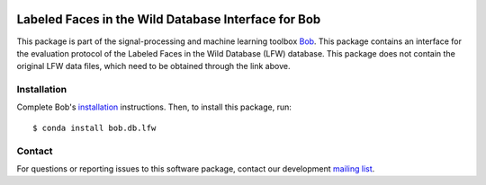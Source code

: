 .. vim: set fileencoding=utf-8 :
.. Wed 17 Aug 09:03:52 CEST 2016

.. image:: https://img.shields.io/badge/docs-available-orage.svg
   :target: https://www.idiap.ch/software/bob/docs/bob/bob.db.lfw/master/index.html
.. image:: https://gitlab.idiap.ch/bob/bob.db.lfw/badges/master/pipeline.svg
   :target: https://gitlab.idiap.ch/bob/bob.db.lfw/commits/master
.. image:: https://gitlab.idiap.ch/bob/bob.db.lfw/badges/master/coverage.svg
   :target: https://gitlab.idiap.ch/bob/bob.db.lfw/commits/master
.. image:: https://img.shields.io/badge/gitlab-project-0000c0.svg
   :target: https://gitlab.idiap.ch/bob/bob.db.lfw

=====================================================
 Labeled Faces in the Wild Database Interface for Bob
=====================================================

This package is part of the signal-processing and machine learning toolbox
Bob_.
This package contains an interface for the evaluation protocol of the Labeled Faces in the Wild Database (LFW) database. This package does not contain the original LFW data files, which need to be obtained through the link above.


Installation
------------

Complete Bob's `installation`_ instructions. Then, to install this package,
run::

  $ conda install bob.db.lfw


Contact
-------

For questions or reporting issues to this software package, contact our
development `mailing list`_.


.. Place your references here:
.. _bob: https://www.idiap.ch/software/bob
.. _installation: https://www.idiap.ch/software/bob/install
.. _mailing list: https://www.idiap.ch/software/bob/discuss
